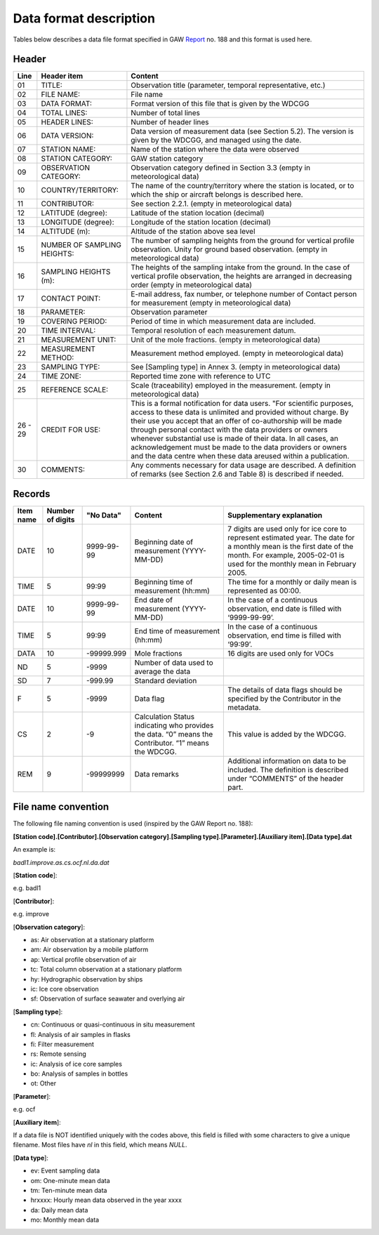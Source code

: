 
Data format description
========================

Tables below describes a data file format specified in GAW Report_ no. 188
and this format is used here.

.. _Report: https://webcache.googleusercontent.com/search?q=cache:nGfgmcgU2l4J:https://library.wmo.int/pmb_ged/wmo-td_1507.pdf+&cd=2&hl=sv&ct=clnk&gl=se&client=ubuntu


Header
-----------------

+-------+------------------------------+------------------------------------------------------+
|Line   |  Header item                 |   Content                                            |
+=======+==============================+======================================================+
|01     |  TITLE:                      |   Observation title                                  |
|       |                              |   (parameter, temporal representative, etc.)         |
+-------+------------------------------+------------------------------------------------------+
|02     |  FILE NAME:                  |   File name                                          |
+-------+------------------------------+------------------------------------------------------+
|03     |  DATA FORMAT:                |   Format version of this file that is given          |
|       |                              |   by the WDCGG                                       |
+-------+------------------------------+------------------------------------------------------+
|04     |  TOTAL LINES:                |   Number of total lines                              |
+-------+------------------------------+------------------------------------------------------+
|05     |  HEADER LINES:               |   Number of header lines                             |
+-------+------------------------------+------------------------------------------------------+
|06     |  DATA VERSION:               |   Data version of measurement data                   |
|       |                              |   (see Section 5.2). The version is given            |
|       |                              |   by the WDCGG, and managed using the date.          |
+-------+------------------------------+------------------------------------------------------+
|07     |  STATION NAME:               |   Name of the station where the data were            |
|       |                              |   observed                                           |
+-------+------------------------------+------------------------------------------------------+
|08     |  STATION CATEGORY:           |   GAW station category                               |
+-------+------------------------------+------------------------------------------------------+
|09     |  OBSERVATION CATEGORY:       |   Observation category defined in Section 3.3        |
|       |                              |   (empty in meteorological data)                     |
+-------+------------------------------+------------------------------------------------------+
|10     |  COUNTRY/TERRITORY:          |   The name of the country/territory where the        |
|       |                              |   station is located, or to which the ship or        |
|       |                              |   aircraft belongs is described here.                |
+-------+------------------------------+------------------------------------------------------+
|11     |  CONTRIBUTOR:                |   See section 2.2.1. (empty in meteorological        |
|       |                              |   data)                                              |
+-------+------------------------------+------------------------------------------------------+
|12     |  LATITUDE (degree):          |   Latitude of the station location (decimal)         |
+-------+------------------------------+------------------------------------------------------+
|13     |  LONGITUDE (degree):         |   Longitude of the station location (decimal)        |
+-------+------------------------------+------------------------------------------------------+
|14     |  ALTITUDE (m):               |   Altitude of the station above sea level            |
+-------+------------------------------+------------------------------------------------------+
|15     |  NUMBER OF SAMPLING HEIGHTS: |   The number of sampling heights from the            |
|       |                              |   ground for vertical profile observation.           |
|       |                              |   Unity for ground based observation.                |
|       |                              |   (empty in meteorological data)                     |
+-------+------------------------------+------------------------------------------------------+
|16     |  SAMPLING HEIGHTS (m):       |   The heights of the sampling intake from the        |
|       |                              |   ground. In the case of vertical profile            |
|       |                              |   observation, the heights are arranged in           |
|       |                              |   decreasing order                                   |
|       |                              |   (empty in meteorological data)                     |
+-------+------------------------------+------------------------------------------------------+
|17     |  CONTACT POINT:              |   E-mail address, fax number, or telephone           |
|       |                              |   number of Contact person for measurement           |
|       |                              |   (empty in meteorological data)                     |
+-------+------------------------------+------------------------------------------------------+
|18     |  PARAMETER:                  |   Observation parameter                              |
+-------+------------------------------+------------------------------------------------------+
|19     |  COVERING PERIOD:            |   Period of time in which measurement data           |
|       |                              |   are included.                                      |
+-------+------------------------------+------------------------------------------------------+
|20     |  TIME INTERVAL:              |   Temporal resolution of each measurement            |
|       |                              |   datum.                                             |
+-------+------------------------------+------------------------------------------------------+
|21     |  MEASUREMENT UNIT:           |   Unit of the mole fractions.                        |
|       |                              |   (empty in meteorological data)                     |
+-------+------------------------------+------------------------------------------------------+
|22     |  MEASUREMENT METHOD:         |   Measurement method employed.                       |
|       |                              |   (empty in meteorological data)                     |
+-------+------------------------------+------------------------------------------------------+
|23     |  SAMPLING TYPE:              |   See [Sampling type] in Annex 3.                    |
|       |                              |   (empty in meteorological data)                     |
+-------+------------------------------+------------------------------------------------------+
|24     |  TIME ZONE:                  |   Reported time zone with reference to UTC           |
+-------+------------------------------+------------------------------------------------------+
|25     |  REFERENCE SCALE:            |   Scale (traceability) employed in the               |
|       |                              |   measurement.                                       |
|       |                              |   (empty in meteorological data)                     |
+-------+------------------------------+------------------------------------------------------+
|26 - 29|  CREDIT FOR USE:             |   This is a formal notification for data users.      |
|       |                              |   "For scientific purposes, access to these data     |
|       |                              |   is unlimited and provided without charge. By their |
|       |                              |   use you accept that an offer of co-authorship      |
|       |                              |   will be made through personal contact with the     |
|       |                              |   data providers or owners whenever substantial      |
|       |                              |   use is made of their data. In all cases, an        |
|       |                              |   acknowledgement must be made to the data providers |
|       |                              |   or owners and the data centre when                 |
|       |                              |   these data areused within a publication.           |
+-------+------------------------------+------------------------------------------------------+
|30     |  COMMENTS:                   |   Any comments necessary for data usage are          |
|       |                              |   described.                                         |
|       |                              |   A definition of remarks (see Section 2.6           |
|       |                              |   and Table 8)                                       |
|       |                              |   is described if needed.                            |
+-------+------------------------------+------------------------------------------------------+


Records
----------------------------


+-----------+------------+-----------------+--------------------------------+----------------------------------------+
|Item name  |  Number of | "No Data"       |  Content                       | Supplementary explanation              |
|           |  digits    |                 |                                |                                        |
+===========+============+=================+================================+========================================+
|DATE       |  10        | 9999-99-99      |  Beginning date of measurement | 7 digits are used only for ice core    |
|           |            |                 |  (YYYY-MM-DD)                  | to represent estimated year. The date  |
|           |            |                 |                                | for a monthly mean is the first date of|
|           |            |                 |                                | the month.                             |
|           |            |                 |                                | For example, 2005-02-01 is used        |
|           |            |                 |                                | for the monthly mean in February 2005. |
+-----------+------------+-----------------+--------------------------------+----------------------------------------+
|TIME       |  5         | 99:99           |  Beginning time of measurement | The time for a monthly or daily mean   |
|           |            |                 |  (hh:mm)                       | is represented as 00:00.               |
+-----------+------------+-----------------+--------------------------------+----------------------------------------+
|DATE       |  10        | 9999-99-99      |  End date of measurement       | In the case of a continuous            |
|           |            |                 |  (YYYY-MM-DD)                  | observation, end date is filled with   |
|           |            |                 |                                | ‘9999-99-99’.                          |
+-----------+------------+-----------------+--------------------------------+----------------------------------------+
|TIME       |  5         | 99:99           |  End time of measurement       | In the case of a continuous            |
|           |            |                 |  (hh:mm)                       | observation, end time is filled with   |
|           |            |                 |                                | ‘99:99’.                               |
+-----------+------------+-----------------+--------------------------------+----------------------------------------+
|DATA       |  10        | -99999.999      |  Mole fractions                | 16 digits are used only for VOCs       |
+-----------+------------+-----------------+--------------------------------+----------------------------------------+
|ND         |  5         | -9999           |  Number of data used to        |                                        |
|           |            |                 |  average the data              |                                        |
+-----------+------------+-----------------+--------------------------------+----------------------------------------+
|SD         |  7         | -999.99         |  Standard deviation            |                                        |
+-----------+------------+-----------------+--------------------------------+----------------------------------------+
|F          |  5         | -9999           |  Data flag                     | The details of data flags should be    |
|           |            |                 |                                | specified by the Contributor in the    |
|           |            |                 |                                | metadata.                              |
+-----------+------------+-----------------+--------------------------------+----------------------------------------+
|CS         |  2         | -9              |  Calculation Status indicating | This value is added by the WDCGG.      |
|           |            |                 |  who provides the data. “0”    |                                        |
|           |            |                 |  means the Contributor.        |                                        |
|           |            |                 |  “1” means the WDCGG.          |                                        |
+-----------+------------+-----------------+--------------------------------+----------------------------------------+
|REM        |  9         | -99999999       |   Data remarks                 | Additional information on data to be   |
|           |            |                 |                                | included. The definition is described  |
|           |            |                 |                                | under “COMMENTS” of the header part.   |
+-----------+------------+-----------------+--------------------------------+----------------------------------------+



File name convention 
--------------------------

The following file naming convention is used (inspired by the GAW Report no. 188):

**[Station code].[Contributor].[Observation category].[Sampling type].[Parameter].[Auxiliary item].[Data type].dat**

An example is:

*badl1.improve.as.cs.ocf.nl.da.dat*

[**Station code**]:

e.g. badl1 

[**Contributor**]:

e.g. improve

[**Observation category**]:

- as: Air observation at a stationary platform
- am: Air observation by a mobile platform
- ap: Vertical profile observation of air
- tc: Total column observation at a stationary platform
- hy: Hydrographic observation by ships
- ic: Ice core observation
- sf: Observation of surface seawater and overlying air

[**Sampling type**]:

- cn: Continuous or quasi-continuous in situ measurement
- fl: Analysis of air samples in flasks
- fi: Filter measurement
- rs: Remote sensing
- ic: Analysis of ice core samples
- bo: Analysis of samples in bottles
- ot: Other

[**Parameter**]:

e.g. ocf 

[**Auxiliary item**]:

If a data file is NOT identified uniquely with the codes above,
this field is filled with some characters to give a unique filename.
Most files have *nl* in this field, which means *NULL*.


[**Data type**]:

- ev: Event sampling data
- om: One-minute mean data
- tm: Ten-minute mean data
- hrxxxx: Hourly mean data observed in the year xxxx
- da: Daily mean data
- mo: Monthly mean data
